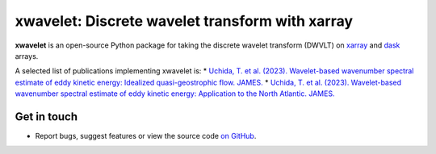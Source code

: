 xwavelet: Discrete wavelet transform with xarray
================================================

|DOI| |codecov| |Code style|

**xwavelet** is an open-source Python package for
taking the discrete wavelet transform (DWVLT) on xarray_ and dask_ arrays.

A selected list of publications implementing xwavelet is:
* `Uchida, T. et al. (2023). Wavelet-based wavenumber spectral estimate of eddy kinetic energy: Idealized quasi-geostrophic flow. JAMES. <https://doi.org/10.31223/X5C063>`_
* `Uchida, T. et al. (2023). Wavelet-based wavenumber spectral estimate of eddy kinetic energy: Application to the North Atlantic. JAMES. <https://doi.org/10.31223/X5036Q>`_

.. _xarray: http://xarray.pydata.org/en/stable/
.. _dask: https://dask.org

Get in touch
------------

- Report bugs, suggest features or view the source code `on GitHub`_.

.. _on GitHub: https://github.com/roxyboy/xwavelet/issues


.. |DOI| image:: https://zenodo.org/badge/456706847.svg
   :target: https://zenodo.org/badge/latestdoi/456706847
.. |codecov| image:: https://codecov.io/gh/roxyboy/xwavelet/branch/wavelet/graph/badge.svg?token=5XRFHJHGYT
   :target: https://codecov.io/gh/roxyboy/xwavelet
   :alt: code coverage
.. |Code style| image:: https://img.shields.io/badge/code%20style-black-000000.svg
   :target: https://github.com/python/black
   :alt: Code style
